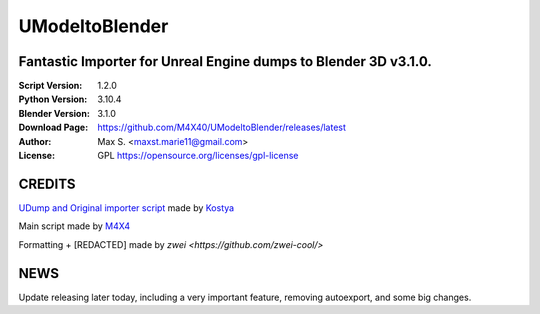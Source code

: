 UModeltoBlender
%%%%%%%%%%%%%%%%

Fantastic Importer for Unreal Engine dumps to Blender 3D v3.1.0.
^^^^^^^^^^^^^^^^^^^^^^^^^^^^^^^^^^^^^^^^^^^^^^^^^^^^^^^^^^^^^^^^

:Script Version:    1.2.0
:Python Version:    3.10.4
:Blender Version:   3.1.0
:Download Page:     https://github.com/M4X40/UModeltoBlender/releases/latest
:Author:            Max S. <maxst.marie11@gmail.com>
:License:           GPL https://opensource.org/licenses/gpl-license


CREDITS
^^^^^^^

`UDump and Original importer script <https://github.com/1987kostya1/UDump/>`_ made by `Kostya <https://github.com/1987kostya1/>`_

Main script made by `M4X4 <https://github.com/M4X40/>`_

Formatting + [REDACTED] made by `zwei <https://github.com/zwei-cool/>`


NEWS
^^^^

Update releasing later today, including a very important feature, removing autoexport, and some big changes.
